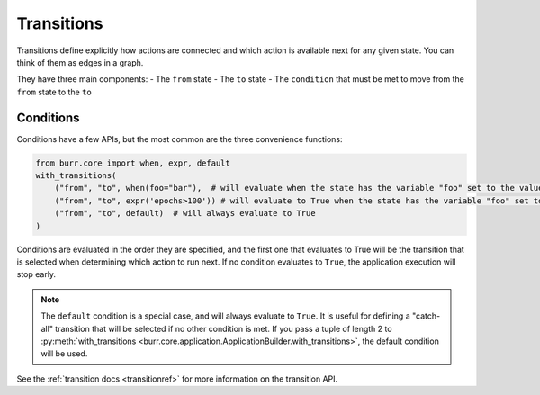 ====================
Transitions
====================

.. _transitions:

Transitions define explicitly how actions are connected and which action is available next for any given state.
You can think of them as edges in a graph.

They have three main components:
- The ``from`` state
- The ``to`` state
- The ``condition`` that must be met to move from the ``from`` state to the ``to``

----------
Conditions
----------

Conditions have a few APIs, but the most common are the three convenience functions:

.. code-block:: python

    from burr.core import when, expr, default
    with_transitions(
        ("from", "to", when(foo="bar"),  # will evaluate when the state has the variable "foo" set to the value "bar"
        ("from", "to", expr('epochs>100')) # will evaluate to True when the state has the variable "foo" set to the value "bar"
        ("from", "to", default)  # will always evaluate to True
    )


Conditions are evaluated in the order they are specified, and the first one that evaluates to True will be the transition that is selected
when determining which action to run next. If no condition evaluates to ``True``, the application execution will stop early.

.. note::

    The ``default`` condition is a special case, and will always evaluate to ``True``. It is useful for defining a "catch-all" transition
    that will be selected if no other condition is met. If you pass a tuple of length 2 to :py:meth:`with_transitions <burr.core.application.ApplicationBuilder.with_transitions>`, the
    default condition will be used.

See the :ref:`transition docs <transitionref>` for more information on the transition API.
